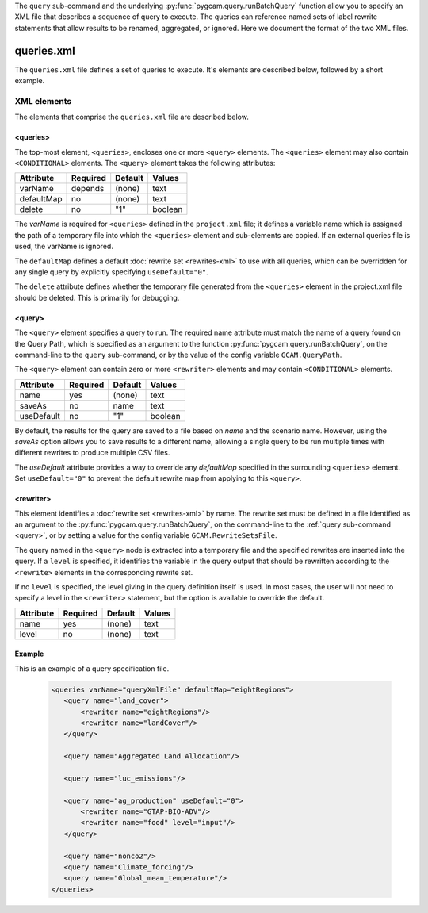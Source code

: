 .. _query-xml:

The ``query`` sub-command and the underlying :py:func:`pygcam.query.runBatchQuery`
function allow you to specify an XML file that describes a sequence of query
to execute. The queries can reference named sets of label rewrite statements that
allow results to be renamed, aggregated, or ignored. Here we document the format of
the two XML files.

    .. seealso::

       See :doc:`pygcam.query` for more information about run-time behavior.
       Command-line usage is described on the :ref:`gt query<query>` page.

       Some elements of the ``query.xml`` file can contain ``<CONDITIONAL>``
       elements, as described below. See :doc:`conditional-xml` for further details.


queries.xml
===============
The ``queries.xml`` file defines a set of queries to execute. It's elements
are described below, followed by a short example.

XML elements
------------

The elements that comprise the ``queries.xml`` file are described below.

<queries>
^^^^^^^^^^

The top-most element, ``<queries>``, encloses one or more ``<query>``
elements. The ``<queries>`` element may also contain ``<CONDITIONAL>``
elements. The ``<query>`` element takes the following attributes:

+-------------+------------+-----------+----------+
| Attribute   | Required   | Default   | Values   |
+=============+============+===========+==========+
| varName     | depends    | (none)    | text     |
+-------------+------------+-----------+----------+
| defaultMap  | no         | (none)    | text     |
+-------------+------------+-----------+----------+
| delete      | no         | "1"       | boolean  |
+-------------+------------+-----------+----------+

The `varName` is required for ``<queries>`` defined in the ``project.xml`` file;
it defines a variable name which is assigned the path of a temporary file
into which the ``<queries>`` element and sub-elements are copied. If an
external queries file is used, the varName is ignored.

The ``defaultMap`` defines a default :doc:`rewrite set <rewrites-xml>` to use
with all queries, which can be overridden for any single query by explicitly
specifying ``useDefault="0"``.

The ``delete`` attribute defines whether the temporary file generated from
the ``<queries>`` element in the project.xml file should be deleted. This
is primarily for debugging.

<query>
^^^^^^^^^

The ``<query>`` element specifies a query to run. The required
name attribute must match the name of a query found on the Query
Path, which is specified as an argument to the function
:py:func:`pygcam.query.runBatchQuery`, on the command-line to the ``query``
sub-command, or by the value of the config variable ``GCAM.QueryPath``.

The ``<query>`` element can contain zero or more ``<rewriter>``
elements and may contain ``<CONDITIONAL>`` elements.

+-------------+------------+-----------+----------+
| Attribute   | Required   | Default   | Values   |
+=============+============+===========+==========+
| name        | yes        | (none)    | text     |
+-------------+------------+-----------+----------+
| saveAs      | no         | name      | text     |
+-------------+------------+-----------+----------+
| useDefault  | no         | "1"       | boolean  |
+-------------+------------+-----------+----------+

By default, the results for the query are saved to a file based on
`name` and the scenario name. However, using the `saveAs` option
allows you to save results to a different name, allowing a single
query to be run multiple times with different rewrites to produce
multiple CSV files.

The `useDefault` attribute provides a way to override any
`defaultMap` specified in the surrounding ``<queries>`` element.
Set ``useDefault="0"`` to prevent the default rewrite map from
applying to this ``<query>``.

<rewriter>
^^^^^^^^^^
This element identifies a :doc:`rewrite set <rewrites-xml>` by name.
The rewrite set must be defined in a file identified as an argument
to the :py:func:`pygcam.query.runBatchQuery`, on the command-line to
the :ref:`query sub-command <query>`, or by setting a value for
the config variable ``GCAM.RewriteSetsFile``.

The query named in the ``<query>`` node is extracted into a
temporary file and the specified rewrites are inserted into the
query. If a ``level`` is specified, it identifies the variable
in the query output that should be rewritten according to the
``<rewrite>`` elements in the corresponding rewrite set.

If no ``level`` is specified, the level giving in the query
definition itself is used. In most cases, the user will not
need to specify a level in the ``<rewriter>`` statement, but
the option is available to override the default.

+-------------+------------+-----------+----------+
| Attribute   | Required   | Default   | Values   |
+=============+============+===========+==========+
| name        | yes        | (none)    | text     |
+-------------+------------+-----------+----------+
| level       | no         | (none)    | text     |
+-------------+------------+-----------+----------+

Example
^^^^^^^^
This is an example of a query specification file.

  .. code-block:: xml

     <queries varName="queryXmlFile" defaultMap="eightRegions">
        <query name="land_cover">
            <rewriter name="eightRegions"/>
            <rewriter name="landCover"/>
        </query>

        <query name="Aggregated Land Allocation"/>

        <query name="luc_emissions"/>

        <query name="ag_production" useDefault="0">
            <rewriter name="GTAP-BIO-ADV"/>
            <rewriter name="food" level="input"/>
        </query>

        <query name="nonco2"/>
        <query name="Climate_forcing"/>
        <query name="Global_mean_temperature"/>
     </queries>
